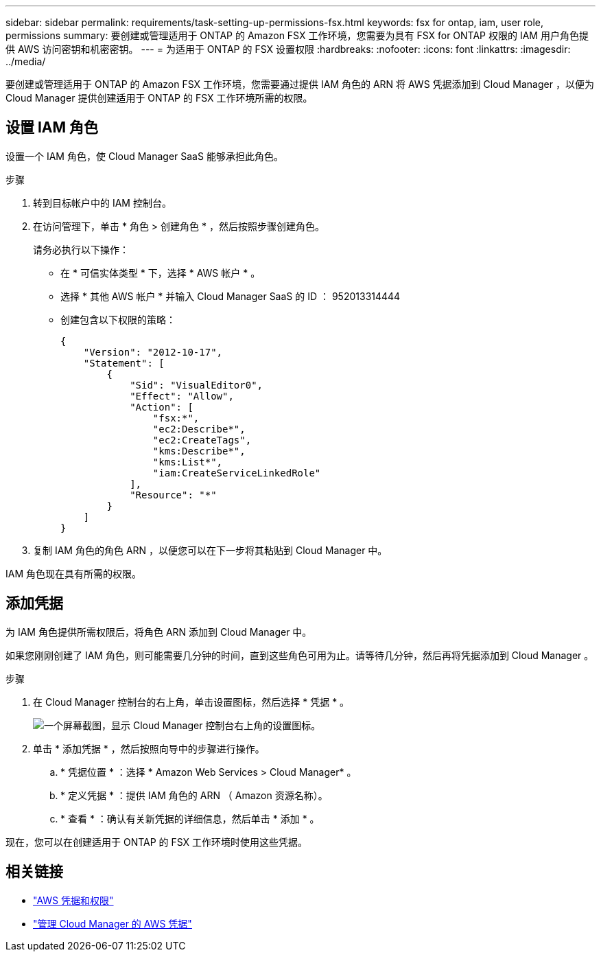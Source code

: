 ---
sidebar: sidebar 
permalink: requirements/task-setting-up-permissions-fsx.html 
keywords: fsx for ontap, iam, user role, permissions 
summary: 要创建或管理适用于 ONTAP 的 Amazon FSX 工作环境，您需要为具有 FSX for ONTAP 权限的 IAM 用户角色提供 AWS 访问密钥和机密密钥。 
---
= 为适用于 ONTAP 的 FSX 设置权限
:hardbreaks:
:nofooter: 
:icons: font
:linkattrs: 
:imagesdir: ../media/


[role="lead"]
要创建或管理适用于 ONTAP 的 Amazon FSX 工作环境，您需要通过提供 IAM 角色的 ARN 将 AWS 凭据添加到 Cloud Manager ，以便为 Cloud Manager 提供创建适用于 ONTAP 的 FSX 工作环境所需的权限。



== 设置 IAM 角色

设置一个 IAM 角色，使 Cloud Manager SaaS 能够承担此角色。

.步骤
. 转到目标帐户中的 IAM 控制台。
. 在访问管理下，单击 * 角色 > 创建角色 * ，然后按照步骤创建角色。
+
请务必执行以下操作：

+
** 在 * 可信实体类型 * 下，选择 * AWS 帐户 * 。
** 选择 * 其他 AWS 帐户 * 并输入 Cloud Manager SaaS 的 ID ： 952013314444
** 创建包含以下权限的策略：
+
[source, json]
----
{
    "Version": "2012-10-17",
    "Statement": [
        {
            "Sid": "VisualEditor0",
            "Effect": "Allow",
            "Action": [
                "fsx:*",
                "ec2:Describe*",
                "ec2:CreateTags",
                "kms:Describe*",
                "kms:List*",
                "iam:CreateServiceLinkedRole"
            ],
            "Resource": "*"
        }
    ]
}
----


. 复制 IAM 角色的角色 ARN ，以便您可以在下一步将其粘贴到 Cloud Manager 中。


IAM 角色现在具有所需的权限。



== 添加凭据

为 IAM 角色提供所需权限后，将角色 ARN 添加到 Cloud Manager 中。

如果您刚刚创建了 IAM 角色，则可能需要几分钟的时间，直到这些角色可用为止。请等待几分钟，然后再将凭据添加到 Cloud Manager 。

.步骤
. 在 Cloud Manager 控制台的右上角，单击设置图标，然后选择 * 凭据 * 。
+
image:screenshot_settings_icon.gif["一个屏幕截图，显示 Cloud Manager 控制台右上角的设置图标。"]

. 单击 * 添加凭据 * ，然后按照向导中的步骤进行操作。
+
.. * 凭据位置 * ：选择 * Amazon Web Services > Cloud Manager* 。
.. * 定义凭据 * ：提供 IAM 角色的 ARN （ Amazon 资源名称）。
.. * 查看 * ：确认有关新凭据的详细信息，然后单击 * 添加 * 。




现在，您可以在创建适用于 ONTAP 的 FSX 工作环境时使用这些凭据。



== 相关链接

* https://docs.netapp.com/us-en/cloud-manager-get-started/concept-accounts-aws.html["AWS 凭据和权限"^]
* https://docs.netapp.com/us-en/cloud-manager-get-started/task-adding-aws-accounts.html["管理 Cloud Manager 的 AWS 凭据"^]


